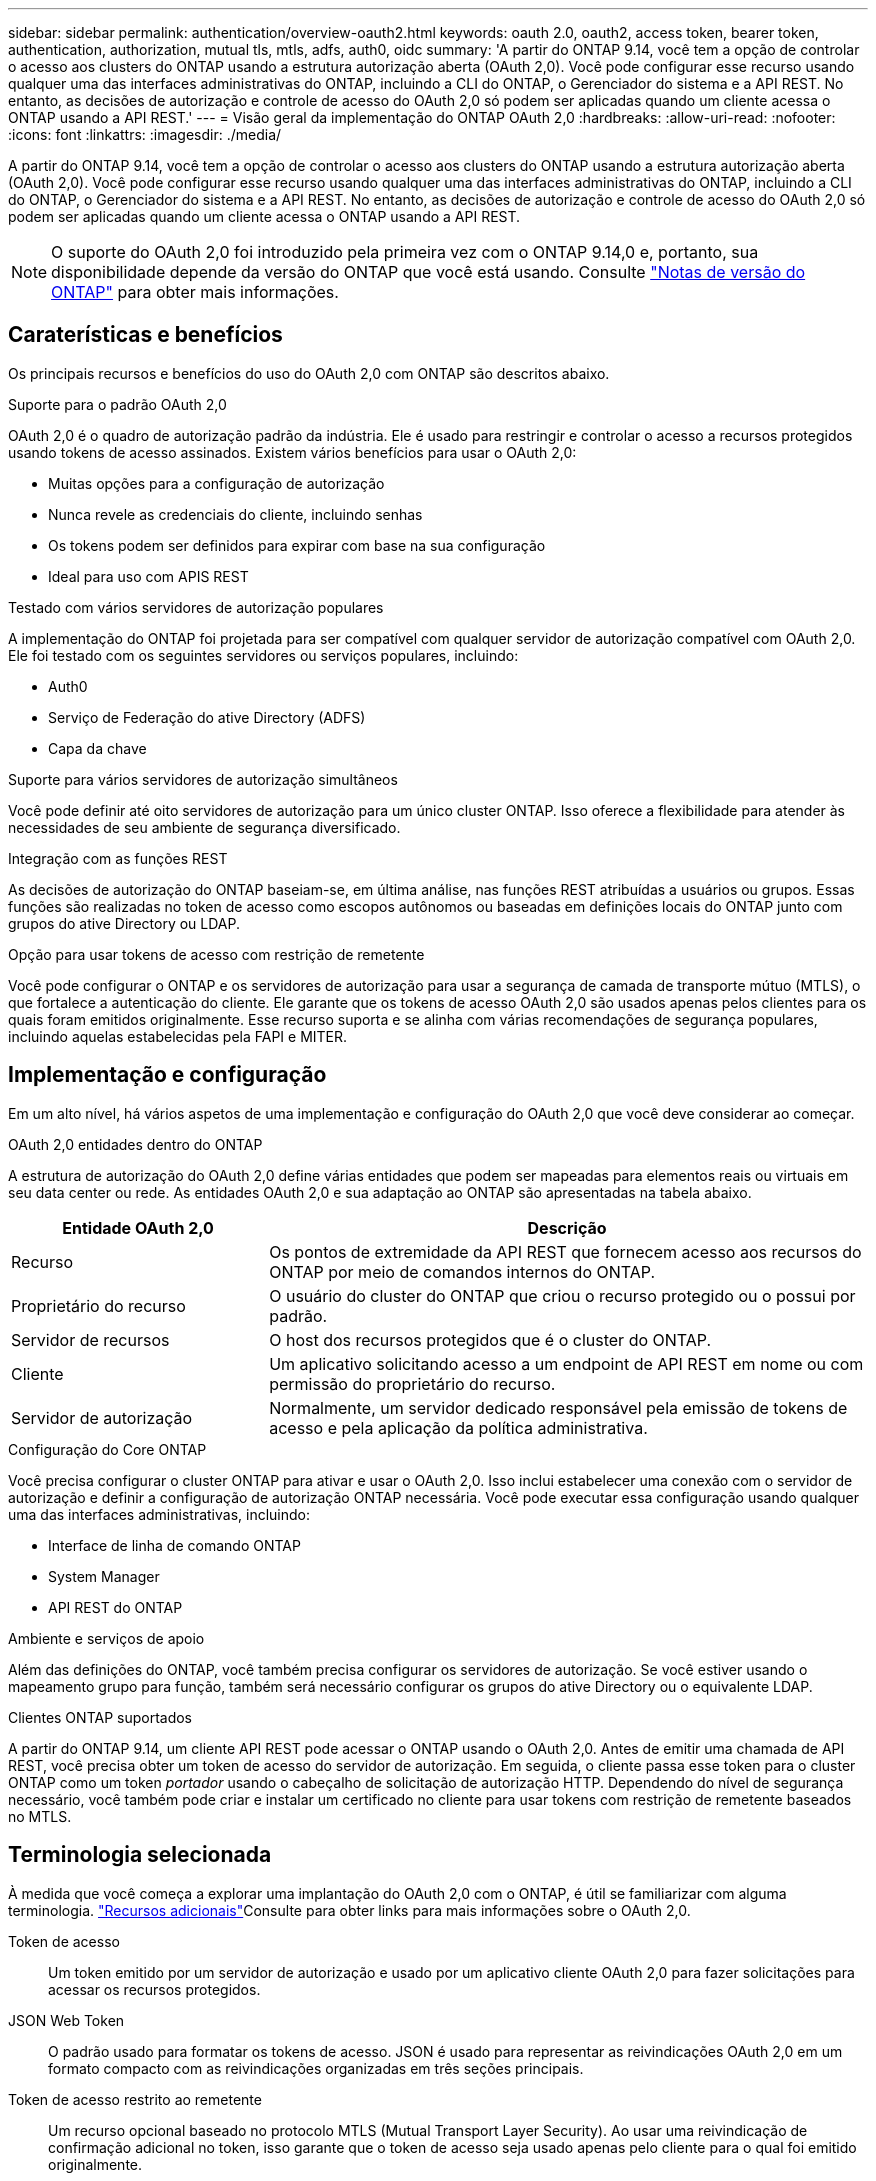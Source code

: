 ---
sidebar: sidebar 
permalink: authentication/overview-oauth2.html 
keywords: oauth 2.0, oauth2, access token, bearer token, authentication, authorization, mutual tls, mtls, adfs, auth0, oidc 
summary: 'A partir do ONTAP 9.14, você tem a opção de controlar o acesso aos clusters do ONTAP usando a estrutura autorização aberta (OAuth 2,0). Você pode configurar esse recurso usando qualquer uma das interfaces administrativas do ONTAP, incluindo a CLI do ONTAP, o Gerenciador do sistema e a API REST. No entanto, as decisões de autorização e controle de acesso do OAuth 2,0 só podem ser aplicadas quando um cliente acessa o ONTAP usando a API REST.' 
---
= Visão geral da implementação do ONTAP OAuth 2,0
:hardbreaks:
:allow-uri-read: 
:nofooter: 
:icons: font
:linkattrs: 
:imagesdir: ./media/


[role="lead"]
A partir do ONTAP 9.14, você tem a opção de controlar o acesso aos clusters do ONTAP usando a estrutura autorização aberta (OAuth 2,0). Você pode configurar esse recurso usando qualquer uma das interfaces administrativas do ONTAP, incluindo a CLI do ONTAP, o Gerenciador do sistema e a API REST. No entanto, as decisões de autorização e controle de acesso do OAuth 2,0 só podem ser aplicadas quando um cliente acessa o ONTAP usando a API REST.


NOTE: O suporte do OAuth 2,0 foi introduzido pela primeira vez com o ONTAP 9.14,0 e, portanto, sua disponibilidade depende da versão do ONTAP que você está usando. Consulte https://library.netapp.com/ecm/ecm_download_file/ECMLP2492508["Notas de versão do ONTAP"^] para obter mais informações.



== Caraterísticas e benefícios

Os principais recursos e benefícios do uso do OAuth 2,0 com ONTAP são descritos abaixo.

.Suporte para o padrão OAuth 2,0
OAuth 2,0 é o quadro de autorização padrão da indústria. Ele é usado para restringir e controlar o acesso a recursos protegidos usando tokens de acesso assinados. Existem vários benefícios para usar o OAuth 2,0:

* Muitas opções para a configuração de autorização
* Nunca revele as credenciais do cliente, incluindo senhas
* Os tokens podem ser definidos para expirar com base na sua configuração
* Ideal para uso com APIS REST


.Testado com vários servidores de autorização populares
A implementação do ONTAP foi projetada para ser compatível com qualquer servidor de autorização compatível com OAuth 2,0. Ele foi testado com os seguintes servidores ou serviços populares, incluindo:

* Auth0
* Serviço de Federação do ative Directory (ADFS)
* Capa da chave


.Suporte para vários servidores de autorização simultâneos
Você pode definir até oito servidores de autorização para um único cluster ONTAP. Isso oferece a flexibilidade para atender às necessidades de seu ambiente de segurança diversificado.

.Integração com as funções REST
As decisões de autorização do ONTAP baseiam-se, em última análise, nas funções REST atribuídas a usuários ou grupos. Essas funções são realizadas no token de acesso como escopos autônomos ou baseadas em definições locais do ONTAP junto com grupos do ative Directory ou LDAP.

.Opção para usar tokens de acesso com restrição de remetente
Você pode configurar o ONTAP e os servidores de autorização para usar a segurança de camada de transporte mútuo (MTLS), o que fortalece a autenticação do cliente. Ele garante que os tokens de acesso OAuth 2,0 são usados apenas pelos clientes para os quais foram emitidos originalmente. Esse recurso suporta e se alinha com várias recomendações de segurança populares, incluindo aquelas estabelecidas pela FAPI e MITER.



== Implementação e configuração

Em um alto nível, há vários aspetos de uma implementação e configuração do OAuth 2,0 que você deve considerar ao começar.

.OAuth 2,0 entidades dentro do ONTAP
A estrutura de autorização do OAuth 2,0 define várias entidades que podem ser mapeadas para elementos reais ou virtuais em seu data center ou rede. As entidades OAuth 2,0 e sua adaptação ao ONTAP são apresentadas na tabela abaixo.

[cols="30,70"]
|===
| Entidade OAuth 2,0 | Descrição 


| Recurso | Os pontos de extremidade da API REST que fornecem acesso aos recursos do ONTAP por meio de comandos internos do ONTAP. 


| Proprietário do recurso | O usuário do cluster do ONTAP que criou o recurso protegido ou o possui por padrão. 


| Servidor de recursos | O host dos recursos protegidos que é o cluster do ONTAP. 


| Cliente | Um aplicativo solicitando acesso a um endpoint de API REST em nome ou com permissão do proprietário do recurso. 


| Servidor de autorização | Normalmente, um servidor dedicado responsável pela emissão de tokens de acesso e pela aplicação da política administrativa. 
|===
.Configuração do Core ONTAP
Você precisa configurar o cluster ONTAP para ativar e usar o OAuth 2,0. Isso inclui estabelecer uma conexão com o servidor de autorização e definir a configuração de autorização ONTAP necessária. Você pode executar essa configuração usando qualquer uma das interfaces administrativas, incluindo:

* Interface de linha de comando ONTAP
* System Manager
* API REST do ONTAP


.Ambiente e serviços de apoio
Além das definições do ONTAP, você também precisa configurar os servidores de autorização. Se você estiver usando o mapeamento grupo para função, também será necessário configurar os grupos do ative Directory ou o equivalente LDAP.

.Clientes ONTAP suportados
A partir do ONTAP 9.14, um cliente API REST pode acessar o ONTAP usando o OAuth 2,0. Antes de emitir uma chamada de API REST, você precisa obter um token de acesso do servidor de autorização. Em seguida, o cliente passa esse token para o cluster ONTAP como um token _portador_ usando o cabeçalho de solicitação de autorização HTTP. Dependendo do nível de segurança necessário, você também pode criar e instalar um certificado no cliente para usar tokens com restrição de remetente baseados no MTLS.



== Terminologia selecionada

À medida que você começa a explorar uma implantação do OAuth 2,0 com o ONTAP, é útil se familiarizar com alguma terminologia. link:../authentication/overview-oauth2.html#additional-resources["Recursos adicionais"]Consulte para obter links para mais informações sobre o OAuth 2,0.

Token de acesso:: Um token emitido por um servidor de autorização e usado por um aplicativo cliente OAuth 2,0 para fazer solicitações para acessar os recursos protegidos.
JSON Web Token:: O padrão usado para formatar os tokens de acesso. JSON é usado para representar as reivindicações OAuth 2,0 em um formato compacto com as reivindicações organizadas em três seções principais.
Token de acesso restrito ao remetente:: Um recurso opcional baseado no protocolo MTLS (Mutual Transport Layer Security). Ao usar uma reivindicação de confirmação adicional no token, isso garante que o token de acesso seja usado apenas pelo cliente para o qual foi emitido originalmente.
Conjunto de chaves Web JSON:: Um JWKS é uma coleção de chaves públicas usadas pelo ONTAP para verificar os tokens JWT apresentados pelos clientes. Os conjuntos de chaves estão normalmente disponíveis no servidor de autorização através de um URI dedicado.
Âmbito de aplicação:: Os escopos fornecem uma maneira de limitar ou controlar o acesso de um aplicativo a recursos protegidos, como a API REST do ONTAP. Eles são representados como strings no token de acesso.
Função REST do ONTAP:: As funções REST foram introduzidas com o ONTAP 9.6 e são uma parte essencial da estrutura RBAC do ONTAP. Essas funções são diferentes das funções tradicionais anteriores que ainda são suportadas pelo ONTAP. A implementação do OAuth 2,0 no ONTAP suporta apenas funções REST.
Cabeçalho de autorização HTTP:: Um cabeçalho incluído na solicitação HTTP para identificar o cliente e as permissões associadas como parte de fazer uma chamada de API REST. Existem vários tipos ou implementações disponíveis dependendo de como a autenticação e a autorização são executadas. Ao apresentar um token de acesso OAuth 2,0 ao ONTAP, o token é identificado como um _token de portador_.
Autenticação básica HTTP:: Uma técnica de autenticação HTTP inicial ainda suportada pelo ONTAP. As credenciais de texto simples (nome de usuário e senha) são concatenadas com dois pontos e codificadas em base64. A cadeia de carateres é colocada no cabeçalho da solicitação de autorização e enviada para o servidor.
FAPI:: Um grupo de trabalho da OpenID Foundation que fornece protocolos, esquemas de dados e recomendações de segurança para o setor financeiro. A API era originalmente conhecida como API Financial Grade.
MITRE:: Uma empresa privada sem fins lucrativos que fornece orientação técnica e de segurança à força Aérea dos Estados Unidos e ao governo dos EUA.




== Recursos adicionais

Vários recursos adicionais são fornecidos abaixo. Você deve revisar esses sites para obter mais informações sobre o OAuth 2,0 e os padrões relacionados.

.Protocolos e padrões
* https://www.rfc-editor.org/info/rfc6749["RFC 6749: O OAuth 2,0 Authorization Framework"^]
* https://www.rfc-editor.org/info/rfc7519["RFC 7519: JSON Web tokens (JWT)"^]
* https://www.rfc-editor.org/info/rfc7523["RFC 7523: Perfil JSON Web Token (JWT) para permissões e autenticação de clientes OAuth 2,0"^]
* https://www.rfc-editor.org/info/rfc7662["RFC 7662: Introspeção de tokens OAuth 2,0"^]
* https://www.rfc-editor.org/info/rfc7800["RFC 7800: Chave de prova de posse para JWTs"^]
* https://www.rfc-editor.org/info/rfc8705["RFC 8705: Autenticação de cliente TLS mútuo OAuth 2,0 e tokens de acesso com certificado"^]


.Organizações
* https://openid.net["Fundação OpenID"^]
* https://openid.net/wg/fapi["Grupo de trabalho FAPI"^]
* https://www.mitre.org["MITRE"^]
* https://www.iana.org/assignments/jwt/jwt.xhtml["IANA - JWT"^]


.Produtos e serviços
* https://auth0.com["Auth0"^]
* https://learn.microsoft.com/en-us/windows-server/identity/ad-fs/ad-fs-overview["Visão geral da ADFS"^]
* https://www.keycloak.org["Capa da chave"^]


.Ferramentas e utilitários adicionais
* https://jwt.io["JWT por Auth0"^]
* https://www.openssl.org["OpenSSL"^]


.Documentação e recursos do NetApp
* https://docs.netapp.com/us-en/ontap-automation["Automação da ONTAP"^] documentação

